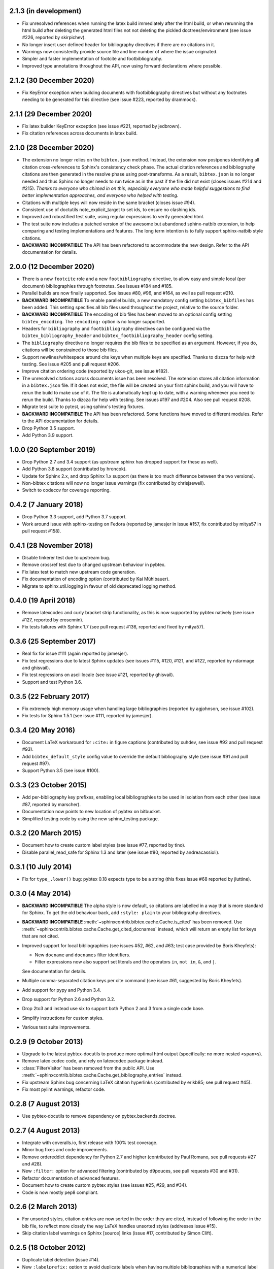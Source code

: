 2.1.3 (in development)
----------------------

* Fix unresolved references when running the latex build immediately after
  the html build, or when rerunning the html build after deleting the
  generated html files not not deleting the pickled doctrees/environment
  (see issue #226, reported by skirpichev).

* No longer insert user defined header for bibliography directives if there are
  no citations in it.

* Warnings now consistently provide source file and line number of where the
  issue originated.

* Simpler and faster implementation of footcite and footbibliography.

* Improved type annotations throughout the API, now using forward
  declarations where possible.

2.1.2 (30 December 2020)
------------------------

* Fix KeyError exception when building documents with footbibliography
  directives but without any footnotes needing to be generated for this
  directive (see issue #223, reported by drammock).

2.1.1 (29 December 2020)
------------------------

* Fix latex builder KeyError exception (see issue #221, reported by jedbrown).

* Fix citation references across documents in latex build.

2.1.0 (28 December 2020)
------------------------

* The extension no longer relies on the ``bibtex.json`` method. Instead, the
  extension now postpones identifying all citation cross-references to
  Sphinx's consistency check phase.
  The actual citation references and bibliography citations
  are then generated in the resolve phase using post-transforms.
  As a result, ``bibtex.json`` is no longer needed and thus
  Sphinx no longer needs to run twice as in the past if the file did not exist
  (closes issues #214 and #215).
  *Thanks to everyone who chimed in on this, especially everyone who
  made helpful suggestions to find better implementation approaches,
  and everyone who helped with testing.*

* Citations with multiple keys will now reside in the same bracket
  (closes issue #94).

* Consistent use of doctutils note_explicit_target to set ids, to ensure no
  clashing ids.

* Improved and robustified test suite, using regular expressions to verify
  generated html.

* The test suite now includes a patched version of the awesome but abandoned
  sphinx-natbib extension, to help comparing and testing implementations and
  features.
  The long term intention is to fully support sphinx-natbib style citations.

* **BACKWARD INCOMPATIBLE**
  The API has been refactored to accommodate the new design.
  Refer to the API documentation for details.

2.0.0 (12 December 2020)
------------------------

* There is a new ``footcite`` role and a new ``footbibliography``
  directive, to allow easy and simple local (per document)
  bibliographies through footnotes.
  See issues #184 and #185.

* Parallel builds are now finally supported.
  See issues #80, #96, and #164, as well as pull request #210.

* **BACKWARD INCOMPATIBLE**
  To enable parallel builds, a new mandatory
  config setting ``bibtex_bibfiles`` has been added. This setting
  specifies all bib files used throughout the project,
  relative to the source folder.

* **BACKWARD INCOMPATIBLE**
  The encoding of bib files has been moved to an optional
  config setting ``bibtex_encoding``. The ``:encoding:``
  option is no longer supported.

* Headers for ``bibliography`` and ``footbibliography`` directives
  can be configured via the ``bibtex_bibliography_header`` and
  ``bibtex_footbibliography_header`` config setting.

* The ``bibliography`` directive no longer requires the bib files
  to be specified as an argument. However, if you do, citations will
  be constrained to those bib files.

* Support newlines/whitespace around cite keys when multiple keys are
  specified.
  Thanks to dizcza for help with testing.
  See issue #205 and pull request #206.

* Improve citation ordering code (reported by ukos-git, see issue
  #182).

* The unresolved citations across documents issue has been resolved.
  The extension stores all citation information in a ``bibtex.json`` file.
  If it does not exist, the file will be created on
  your first sphinx build, and you will have to rerun the build
  to make use of it. The file is automatically kept up to date,
  with a warning whenever you need to rerun the build.
  Thanks to dizcza for help with testing.
  See issues #197 and #204. Also see pull request #208.

* Migrate test suite to pytest, using sphinx's testing fixtures.

* **BACKWARD INCOMPATIBLE**
  The API has been refactored.
  Some functions have moved to different modules.
  Refer to the API documentation for details.

* Drop Python 3.5 support.

* Add Python 3.9 support.

1.0.0 (20 September 2019)
-------------------------

* Drop Python 2.7 and 3.4 support (as upstream sphinx has dropped
  support for these as well).

* Add Python 3.8 support (contributed by hroncok).

* Update for Sphinx 2.x, and drop Sphinx 1.x support (as there is too
  much difference between the two versions).

* Non-bibtex citations will now no longer issue warnings (fix
  contributed by chrisjsewell).

* Switch to codecov for coverage reporting.

0.4.2 (7 January 2018)
----------------------

* Drop Python 3.3 support, add Python 3.7 support.

* Work around issue with sphinx-testing on Fedora (reported by
  jamesjer in issue #157, fix contributed by mitya57 in pull request
  #158).

0.4.1 (28 November 2018)
------------------------

* Disable tinkerer test due to upstream bug.

* Remove crossref test due to changed upstream behaviour in pybtex.

* Fix latex test to match new upstream code generation.

* Fix documentation of encoding option (contributed by Kai Mühlbauer).

* Migrate to sphinx.util.logging in favour of old deprecated logging
  method.

0.4.0 (19 April 2018)
---------------------

* Remove latexcodec and curly bracket strip functionality, as this is
  now supported by pybtex natively (see issue #127, reported by
  erosennin).

* Fix tests failures with Sphinx 1.7 (see pull request #136, reported
  and fixed by mitya57).

0.3.6 (25 September 2017)
-------------------------

* Real fix for issue #111 (again reported by jamesjer).

* Fix test regressions due to latest Sphinx updates (see issues #115,
  #120, #121, and #122, reported by ndarmage and ghisvail).

* Fix test regressions on ascii locale (see issue #121, reported by
  ghisvail).

* Support and test Python 3.6.

0.3.5 (22 February 2017)
------------------------

* Fix extremely high memory usage when handling large bibliographies
  (reported by agjohnson, see issue #102).

* Fix tests for Sphinx 1.5.1 (see issue #111, reported by jamesjer).

0.3.4 (20 May 2016)
-------------------

* Document LaTeX workaround for ``:cite:`` in figure captions
  (contributed by xuhdev, see issue #92 and pull request #93).

* Add ``bibtex_default_style`` config value to override the default
  bibliography style (see issue #91 and pull request #97).

* Support Python 3.5 (see issue #100).

0.3.3 (23 October 2015)
-----------------------

* Add per-bibliography key prefixes, enabling local bibliographies to
  be used in isolation from each other (see issue #87, reported by
  marscher).

* Documentation now points to new location of pybtex on bitbucket.

* Simplified testing code by using the new sphinx_testing package.

0.3.2 (20 March 2015)
---------------------

* Document how to create custom label styles (see issue #77, reported
  by tino).

* Disable parallel_read_safe for Sphinx 1.3 and later (see issue #80,
  reported by andreacassioli).

0.3.1 (10 July 2014)
--------------------

* Fix for ``type_.lower()`` bug: pybtex 0.18 expects type to be a
  string (this fixes issue #68 reported by jluttine).

0.3.0 (4 May 2014)
------------------

* **BACKWARD INCOMPATIBLE**
  The alpha style is now default, so citations are labelled in a way
  that is more standard for Sphinx. To get the old behaviour back, add
  ``:style: plain`` to your bibliography directives.

* **BACKWARD INCOMPATIBLE**
  :meth:`~sphinxcontrib.bibtex.cache.Cache.is_cited` has been removed.
  Use :meth:`~sphinxcontrib.bibtex.cache.Cache.get_cited_docnames` instead,
  which will return an empty list for keys that are not cited.

* Improved support for local bibliographies (see issues #52, #62, and
  #63; test case provided by Boris Kheyfets):

  - New ``docname`` and ``docnames`` filter identifiers.

  - Filter expressions now also support set literals and the operators
    ``in``, ``not in``, ``&``, and ``|``.

  See documentation for details.

* Multiple comma-separated citation keys per cite command (see issue
  #61, suggested by Boris Kheyfets).

* Add support for pypy and Python 3.4.

* Drop support for Python 2.6 and Python 3.2.

* Drop 2to3 and instead use six to support both Python 2 and 3 from a
  single code base.

* Simplify instructions for custom styles.

* Various test suite improvements.

0.2.9 (9 October 2013)
----------------------

* Upgrade to the latest pybtex-docutils to produce more optimal html output
  (specifically: no more nested ``<span>``\ s).

* Remove latex codec code, and rely on latexcodec package instead.

* :class:`FilterVisitor` has been removed from the public API.
  Use :meth:`~sphinxcontrib.bibtex.cache.Cache.get_bibliography_entries`
  instead.

* Fix upstream Sphinx bug concerning LaTeX citation hyperlinks
  (contributed by erikb85; see pull request #45).

* Fix most pylint warnings, refactor code.

0.2.8 (7 August 2013)
---------------------

* Use pybtex-docutils to remove dependency on pybtex.backends.doctree.

0.2.7 (4 August 2013)
---------------------

* Integrate with coveralls.io, first release with 100% test coverage.

* Minor bug fixes and code improvements.

* Remove ordereddict dependency for Python 2.7 and higher (contributed
  by Paul Romano, see pull requests #27 and #28).

* New ``:filter:`` option for advanced filtering (contributed by
  d9pouces, see pull requests #30 and #31).

* Refactor documentation of advanced features.

* Document how to create custom pybtex styles (see issues #25, #29,
  and #34).

* Code is now mostly pep8 compliant.

0.2.6 (2 March 2013)
--------------------

* For unsorted styles, citation entries are now sorted in the order
  they are cited, instead of following the order in the bib file, to
  reflect more closely the way LaTeX handles unsorted styles
  (addresses issue #15).

* Skip citation label warnings on Sphinx [source] links (issue #17,
  contributed by Simon Clift).

0.2.5 (18 October 2012)
-----------------------

* Duplicate label detection (issue #14).

* New ``:labelprefix:`` option to avoid duplicate labels when having
  multiple bibliographies with a numerical label style (addresses
  issue #14).

0.2.4 (24 August 2012)
----------------------

* New options for the bibliography directive for rendering the
  bibliography as bullet lists or enumerated lists: ``:list:``,
  ``:enumtype:``, and ``:start:``.

* Minor latex codec fixes.

* Turn exception into warning when a citation cannot be relabeled
  (fixes issue #2).

* Document LaTeX encoding, and how to turn it off (issue #4).

* Use pybtex labels (fixes issue #6 and issue #7).

* Cache tracked citation keys and labels, and bibliography enumeration
  counts (fixes issues with citations in repeated Sphinx runs).

* Bibliography ids are now unique across documents (fixes issue that
  could cause the wrong bibliography to be inserted).

* The plain style is now the default (addresses issue #9).

0.2.3 (30 July 2012)
--------------------

* Document workaround for Tinkerer (issue #1).

* Use tox for testing.

* Full 2to3 compatibility.

* Document supported versions of Python (2.6, 2.7, 3.1, and 3.2).

0.2.2 (6 July 2012)
-------------------

* Documentation and manifest fixes.

0.2.1 (19 June 2012)
--------------------

* First public release.

